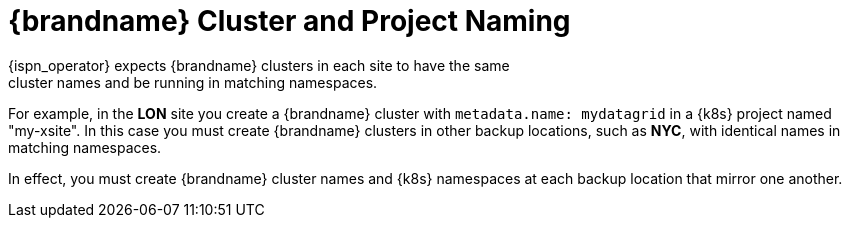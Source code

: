 [id='ref_xsite_naming-{context}']
= {brandname} Cluster and Project Naming
{ispn_operator} expects {brandname} clusters in each site to have the same
cluster names and be running in matching namespaces.

For example, in the **LON** site you create a {brandname} cluster with
`metadata.name: mydatagrid` in a {k8s} project named "my-xsite". In this case
you must create {brandname} clusters in other backup locations, such as
**NYC**, with identical names in matching namespaces.

In effect, you must create {brandname} cluster names and {k8s} namespaces at
each backup location that mirror one another.
